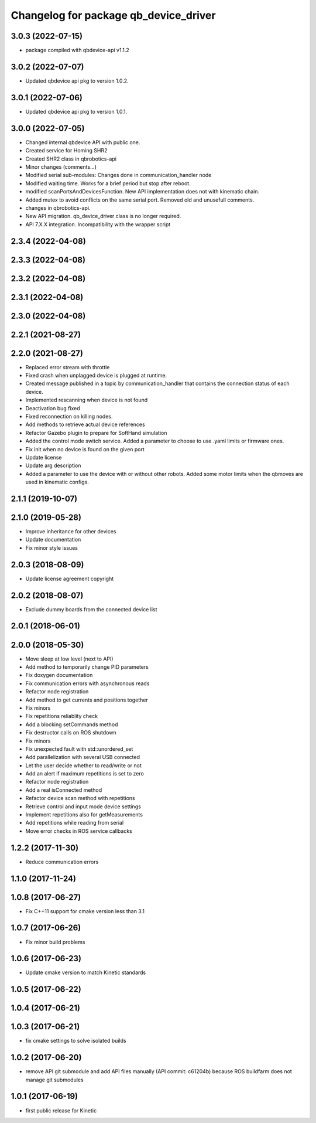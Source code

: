 ^^^^^^^^^^^^^^^^^^^^^^^^^^^^^^^^^^^^^^
Changelog for package qb_device_driver
^^^^^^^^^^^^^^^^^^^^^^^^^^^^^^^^^^^^^^

3.0.3 (2022-07-15)
------------------
* package compiled with qbdevice-api v1.1.2

3.0.2 (2022-07-07)
------------------
* Updated qbdevice api pkg to version 1.0.2.

3.0.1 (2022-07-06)
------------------
* Updated qbdevice api pkg to version 1.0.1.

3.0.0 (2022-07-05)
------------------
* Changed internal qbdevice API with public one.
* Created service for Homing SHR2
* Created SHR2 class in qbrobotics-api
* Minor changes (comments...)
* Modified serial sub-modules: Changes done in communication_handler node
* Modified waiting time. Works for a brief period but stop after reboot.
* modified scanPortsAndDevicesFunction. New API implementation does not with kinematic chain.
* Added mutex to avoid conflicts on the same serial port. Removed old and unusefull comments.
* changes in qbrobotics-api.
* New API migration. qb_device_driver class is no longer required.
* API 7.X.X integration. Incompatibility with the wrapper script

2.3.4 (2022-04-08)
------------------

2.3.3 (2022-04-08)
------------------

2.3.2 (2022-04-08)
------------------

2.3.1 (2022-04-08)
------------------

2.3.0 (2022-04-08)
------------------

2.2.1 (2021-08-27)
------------------

2.2.0 (2021-08-27)
------------------
* Replaced error stream with throttle
* Fixed crash when unplagged device is plugged at runtime.
* Created message published in a topic by communication_handler that contains the connection status of each device.
* Implemented rescanning when device is not found
* Deactivation bug fixed
* Fixed reconnection on killing nodes.
* Add methods to retrieve actual device references
* Refactor Gazebo plugin to prepare for SoftHand simulation
* Added the control mode switch service. Added a parameter to choose to use .yaml limits or firmware ones.
* Fix init when no device is found on the given port
* Update license
* Update arg description
* Added a parameter to use the device with or without other robots. Added some motor limits when the qbmoves are used in kinematic configs.

2.1.1 (2019-10-07)
------------------

2.1.0 (2019-05-28)
------------------
* Improve inheritance for other devices
* Update documentation
* Fix minor style issues

2.0.3 (2018-08-09)
------------------
* Update license agreement copyright

2.0.2 (2018-08-07)
------------------
* Exclude dummy boards from the connected device list

2.0.1 (2018-06-01)
------------------

2.0.0 (2018-05-30)
------------------
* Move sleep at low level (next to API)
* Add method to temporarily change PID parameters
* Fix doxygen documentation
* Fix communication errors with asynchronous reads
* Refactor node registration
* Add method to get currents and positions together
* Fix minors
* Fix repetitions reliablity check
* Add a blocking setCommands method
* Fix destructor calls on ROS shutdown
* Fix minors
* Fix unexpected fault with std::unordered_set
* Add parallelization with several USB connected
* Let the user decide whether to read/write or not
* Add an alert if maximum repetitions is set to zero
* Refactor node registration
* Add a real isConnected method
* Refactor device scan method with repetitions
* Retrieve control and input mode device settings
* Implement repetitions also for getMeasurements
* Add repetitions while reading from serial
* Move error checks in ROS service callbacks

1.2.2 (2017-11-30)
------------------
* Reduce communication errors

1.1.0 (2017-11-24)
------------------

1.0.8 (2017-06-27)
------------------
* Fix C++11 support for cmake version less than 3.1

1.0.7 (2017-06-26)
------------------
* Fix minor build problems

1.0.6 (2017-06-23)
------------------
* Update cmake version to match Kinetic standards

1.0.5 (2017-06-22)
------------------

1.0.4 (2017-06-21)
------------------

1.0.3 (2017-06-21)
------------------
* fix cmake settings to solve isolated builds

1.0.2 (2017-06-20)
------------------
* remove API git submodule and add API files manually (API commit: c61204b) because ROS buildfarm does not manage git submodules

1.0.1 (2017-06-19)
------------------
* first public release for Kinetic
